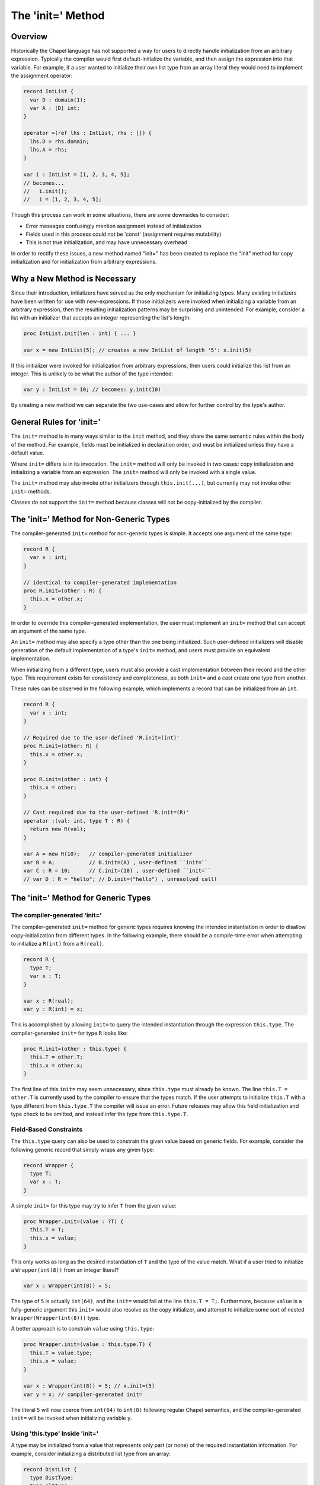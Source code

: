 .. _initequals:

.. default-domain:: chpl

==================
The 'init=' Method
==================

Overview
--------

Historically the Chapel language has not supported a way for users to directly
handle initialization from an arbitrary expression. Typically the compiler
would first default-initialize the variable, and then assign the expression
into that variable. For example, if a user wanted to initialize their own
list type from an array literal they would need to implement the assignment
operator:

.. code-block:: chapel

  record IntList {
    var D : domain(1);
    var A : [D] int;
  }

  operator =(ref lhs : IntList, rhs : []) {
    lhs.D = rhs.domain;
    lhs.A = rhs;
  }

  var i : IntList = [1, 2, 3, 4, 5];
  // becomes...
  //   i.init();
  //   i = [1, 2, 3, 4, 5];

Though this process can work in some situations, there are some downsides to
consider:

- Error messages confusingly mention assignment instead of initialization
- Fields used in this process could not be 'const' (assignment requires mutability)
- This is not true initialization, and may have unnecessary overhead

In order to rectify these issues, a new method named "init=" has been created
to replace the "init" method for copy initialization and for initialization
from arbitrary expressions.

Why a New Method is Necessary
-----------------------------

Since their introduction, initializers have served as the only mechanism for
initializing types. Many existing initializers have been written for use with
new-expressions. If those initializers were invoked when initializing a
variable from an arbitrary expression, then the resulting initialization
patterns may be surprising and unintended. For example, consider a list with an
initializer that accepts an integer representing the list's length:

.. code-block:: chapel

  proc IntList.init(len : int) { ... }

  var x = new IntList(5); // creates a new IntList of length '5': x.init(5)

If this initializer were invoked for initialization from arbitrary expressions,
then users could initialize this list from an integer. This is unlikely to be
what the author of the type intended:

.. code-block:: chapel

  var y : IntList = 10; // becomes: y.init(10)

By creating a new method we can separate the two use-cases and allow for
further control by the type's author.

General Rules for 'init='
-------------------------

The ``init=`` method is in many ways similar to the ``init`` method, and they
share the same semantic rules within the body of the method. For example,
fields must be initialized in declaration order, and must be initialized unless
they have a default value.

Where ``init=`` differs is in its invocation. The ``init=`` method will only be
invoked in two cases: copy initialization and initializing a variable from an
expression. The ``init=`` method will only be invoked with a single value.

The ``init=`` method may also invoke other initializers through
``this.init(...)``, but currently may not invoke other ``init=`` methods.

Classes do not support the ``init=`` method because classes will not be
copy-initialized by the compiler.

The 'init=' Method for Non-Generic Types
-----------------------------------------

The compiler-generated ``init=`` method for non-generic types is simple. It
accepts one argument of the same type:

.. code-block:: chapel

  record R {
    var x : int;
  }

  // identical to compiler-generated implementation
  proc R.init=(other : R) {
    this.x = other.x;
  }

In order to override this compiler-generated implementation, the user must
implement an ``init=`` method that can accept an argument of the same type.

An ``init=`` method may also specify a type other than the one being
initialized. Such user-defined initializers will disable generation of the
default implementation of a type's ``init=`` method, and users must provide an
equivalent implementation.

When initializing from a different type, users must also provide a cast
implementation between their record and the other type. This requirement exists
for consistency and completeness, as both ``init=`` and a cast create one type
from another.

These rules can be observed in the following example, which implements a record
that can be initialized from an ``int``.

.. code-block:: chapel

  record R {
    var x : int;
  }

  // Required due to the user-defined 'R.init=(int)'
  proc R.init=(other: R) {
    this.x = other.x;
  }

  proc R.init=(other : int) {
    this.x = other;
  }

  // Cast required due to the user-defined 'R.init=(R)'
  operator :(val: int, type T : R) {
    return new R(val);
  }

  var A = new R(10);   // compiler-generated initializer 
  var B = A;           // B.init=(A) , user-defined ``init=``
  var C : R = 10;      // C.init=(10) , user-defined ``init=``
  // var D : R = "hello"; // D.init=("hello") , unresolved call!


The 'init=' Method for Generic Types
------------------------------------

The compiler-generated 'init='
^^^^^^^^^^^^^^^^^^^^^^^^^^^^^^

The compiler-generated ``init=`` method for generic types requires knowing the
intended instantiation in order to disallow copy-initialization from different
types. In the following example, there should be a compile-time error when
attempting to initialize a ``R(int)`` from a ``R(real)``.

.. code-block:: chapel

  record R {
    type T;
    var x : T;
  }

  var x : R(real);
  var y : R(int) = x;

This is accomplished by allowing ``init=`` to query the intended instantiation
through the expression ``this.type``. The compiler-generated ``init=`` for
type ``R`` looks like:

.. code-block:: chapel

  proc R.init=(other : this.type) {
    this.T = other.T;
    this.x = other.x;
  }

The first line of this ``init=`` may seem unnecessary, since ``this.type`` must
already be known. The line ``this.T = other.T`` is currently used by the
compiler to ensure that the types match. If the user attempts to initialize
``this.T`` with a type different from ``this.type.T`` the compiler will issue
an error. Future releases may allow this field initialization and type check to
be omitted, and instead infer the type from ``this.type.T``.

Field-Based Constraints
^^^^^^^^^^^^^^^^^^^^^^^

The ``this.type`` query can also be used to constrain the given value based on
generic fields. For example, consider the following generic record that simply
wraps any given type:

.. code-block:: chapel

  record Wrapper {
    type T;
    var x : T;
  }

A simple ``init=`` for this type may try to infer ``T`` from the given value:

.. code-block:: chapel

  proc Wrapper.init=(value : ?T) {
    this.T = T;
    this.x = value;
  }

This only works as long as the desired instantiation of ``T`` and the type of
the value match. What if a user tried to initialize a ``Wrapper(int(8))`` from
an integer literal?

.. code-block:: chapel

  var x : Wrapper(int(8)) = 5;

The type of ``5`` is actually ``int(64)``, and the ``init=`` would fail at the
line ``this.T = T;``. Furthermore, because ``value`` is a fully-generic
argument this ``init=`` would also resolve as the copy initializer, and attempt
to initialize some sort of nested ``Wrapper(Wrapper(int(8)))`` type.

A better approach is to constrain ``value`` using ``this.type``:

.. code-block:: chapel

  proc Wrapper.init=(value : this.type.T) {
    this.T = value.type;
    this.x = value;
  }

  var x : Wrapper(int(8)) = 5; // x.init=(5)
  var y = x; // compiler-generated init=

The literal ``5`` will now coerce from ``int(64)`` to ``int(8)`` following
regular Chapel semantics, and the compiler-generated ``init=`` will be invoked
when initializing variable ``y``.

Using 'this.type' Inside 'init='
^^^^^^^^^^^^^^^^^^^^^^^^^^^^^^^^

A type may be initialized from a value that represents only part (or none) of
the required instantiation information. For example, consider initializing a
distributed list type from an array:

.. code-block:: chapel

  record DistList {
    type DistType;
    type eltType;
    // ...
  }

  proc DistList.init=(arr : [] ?eltType) {
    this.DistType = this.type.DistType; // from variable declaration
    this.eltType = eltType; // from 'arr'
    // ... initialize data, etc. ...
  }

  // Initializing a Block-distributed list from an array literal
  var x : DistList(Block(1), int) = [1, 2, 3, 4, 5];

In this example snippet, ``this.type`` is used within the ``init=`` body in
order to achieve the desired instantiation. Part of what was needed was
available from the given value (i.e. the element type), but the rest was
taken from ``this.type``.

Note that only fully instantiated types can be initialized in this manner.
Future releases may add support for fully or partially generic ``this.type``
expressions.


Initializing with a Generic Expression
^^^^^^^^^^^^^^^^^^^^^^^^^^^^^^^^^^^^^^

If the variable declaration's type expression is fully generic, then the value
expression must be a subtype of of that generic type expression. In such cases
the compiler infers the type of the variable to be the same as the value's
type:

.. code-block:: chapel

  record R {
    type T;
    var x : T;
  }

  var A = new R(int, 5);
  var B : R = A; // 'B' inferred to be of type 'R(int)'

If the value is not a subtype of the generic expression, then there will be a
compile-time error. This may change in future releases.


Disabling Copyability
---------------------
If a user wishes to indicate that their record cannot be copied, they can do
so by implementing an ``init=`` method with a ``false`` where-clause:

.. code-block:: chapel

  proc R.init=(other: R) where false {
   // method body may be empty in this case
  }

A call to the ``compilerError`` utility function can be used for the same
purpose:

.. code-block:: chapel

  proc R.init=(other: R) {
    compilerError("Cannot copy R");
  }

Relation to Assignment Operator
-------------------------------

In the 1.20 release users could choose to implement either the ``init=`` method
or ``=`` operator for a given type, or implement both, or rely entirely on the
compiler-generated implementation. This could lead to hard-to-debug problems
when both functions appeared to be user-defined, but a user mistake in the
function signature caused it to be ignored and the compiler-generated version
to be used instead.

In the 1.21 release users are now required to implement both the ``init=``
method and ``=`` operator for a given type, or rely entirely on the
compiler-generated implementations. If only one implementation is found, the
compiler will issue an error and any potentially-incorrect function signatures
will hopefully be exposed.
